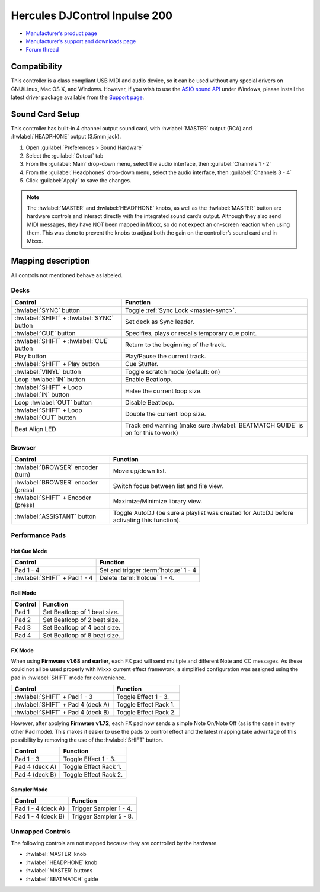.. _hercules-djcontrol-inpulse-200:

Hercules DJControl Inpulse 200
==============================

-  `Manufacturer’s product page <https://web.archive.org/web/20220316132959/https://www.hercules.com/en-us/product/djcontrolinpulse200/>`__
-  `Manufacturer’s support and downloads page <https://support.hercules.com/en/product/djcontrolinpulse200-en//>`__
-  `Forum thread <https://mixxx.discourse.group/t/hercules-djcontrol-inpulse-200/17849>`__

.. versionadded:: 2.3.0

Compatibility
-------------

This controller is a class compliant USB MIDI and audio device, so it can be used without any special drivers on GNU/Linux, Mac OS X, and Windows. However, if you wish to use the `ASIO sound API <https://mixxx.org/manual/latest/chapters/preferences/sound_hardware.html?highlight=asio#windows>`__ under Windows, please install the latest driver package available from the `Support page <https://support.hercules.com/en/product/djcontrolinpulse200-en//>`__.

Sound Card Setup
----------------

This controller has built-in 4 channel output sound card, with :hwlabel:`MASTER` output (RCA) and :hwlabel:`HEADPHONE` output (3.5mm jack).

1. Open :guilabel:`Preferences > Sound Hardware`
2. Select the :guilabel:`Output` tab
3. From the :guilabel:`Main` drop-down menu, select the audio interface, then :guilabel:`Channels 1 - 2`
4. From the :guilabel:`Headphones` drop-down menu, select the audio interface, then :guilabel:`Channels 3 - 4`
5. Click :guilabel:`Apply` to save the changes.

.. seealso::
   The :ref:`example setups section <setup-laptop-and-external-card>` provides more details about the audio configuration in Mixxx.

.. note::
   The :hwlabel:`MASTER` and :hwlabel:`HEADPHONE` knobs, as well as the
   :hwlabel:`MASTER` button are hardware controls and interact directly with the
   integrated sound card’s output. Although they also send MIDI messages,
   they have NOT been mapped in Mixxx, so do not expect an on-screen
   reaction when using them. This was done to prevent the knobs to adjust
   both the gain on the controller’s sound card and in Mixxx.

Mapping description
-------------------

All controls not mentioned behave as labeled.

Decks
~~~~~

===============================================================  ==========================================
Control                                                          Function
===============================================================  ==========================================
:hwlabel:`SYNC` button                                           Toggle :ref:`Sync Lock <master-sync>`.
:hwlabel:`SHIFT` + :hwlabel:`SYNC` button                        Set deck as Sync leader.
:hwlabel:`CUE` button                                            Specifies, plays or recalls temporary cue point.
:hwlabel:`SHIFT` + :hwlabel:`CUE` button                         Return to the beginning of the track.
Play button                                                      Play/Pause the current track.
:hwlabel:`SHIFT` + Play button                                   Cue Stutter.
:hwlabel:`VINYL` button                                          Toggle scratch mode (default: on)
Loop :hwlabel:`IN` button                                        Enable Beatloop.
:hwlabel:`SHIFT` + Loop :hwlabel:`IN` button                     Halve the current loop size.
Loop :hwlabel:`OUT` button                                       Disable Beatloop.
:hwlabel:`SHIFT` + Loop :hwlabel:`OUT` button                    Double the current loop size.
Beat Align LED                                                   Track end warning (make sure :hwlabel:`BEATMATCH GUIDE` is on for this to work)
===============================================================  ==========================================

Browser
~~~~~~~

===============================================================  ==========================================
Control                                                          Function
===============================================================  ==========================================
:hwlabel:`BROWSER` encoder (turn)                                Move up/down list.
:hwlabel:`BROWSER` encoder (press)                               Switch focus between list and file view.
:hwlabel:`SHIFT` + Encoder (press)                               Maximize/Minimize library view.
:hwlabel:`ASSISTANT` button                                      Toggle AutoDJ (be sure a playlist was created for AutoDJ before activating this function).
===============================================================  ==========================================

Performance Pads
~~~~~~~~~~~~~~~~

Hot Cue Mode
^^^^^^^^^^^^

===============================================================  ==========================================
Control                                                          Function
===============================================================  ==========================================
Pad 1 - 4                                                        Set and trigger :term:`hotcue` 1 - 4
:hwlabel:`SHIFT` + Pad 1 - 4                                     Delete :term:`hotcue` 1 - 4.
===============================================================  ==========================================

Roll Mode
^^^^^^^^^

===============================================================  ==========================================
Control                                                          Function
===============================================================  ==========================================
Pad 1                                                            Set Beatloop of 1 beat size.
Pad 2                                                            Set Beatloop of 2 beat size.
Pad 3                                                            Set Beatloop of 4 beat size.
Pad 4                                                            Set Beatloop of 8 beat size.
===============================================================  ==========================================

FX Mode
^^^^^^^

When using **Firmware v1.68 and earlier**, each FX pad will send multiple and different Note and CC messages.
As these could not all be used properly with Mixxx current effect framework, a simplified configuration was assigned using the pad in :hwlabel:`SHIFT` mode for convenience.

===============================================================  ==========================================
Control                                                          Function
===============================================================  ==========================================
:hwlabel:`SHIFT` + Pad 1 - 3                                     Toggle Effect 1 - 3.
:hwlabel:`SHIFT` + Pad 4 (deck A)                                Toggle Effect Rack 1.
:hwlabel:`SHIFT` + Pad 4 (deck B)                                Toggle Effect Rack 2.
===============================================================  ==========================================

However, after applying **Firmware v1.72**, each FX pad now sends a simple Note On/Note Off (as is the case in every other Pad mode).
This makes it easier to use the pads to control effect and the latest mapping take advantage of this possibility by removing the use of the :hwlabel:`SHIFT` button.

===============================================================  ==========================================
Control                                                          Function
===============================================================  ==========================================
Pad 1 - 3                                                        Toggle Effect 1 - 3.
Pad 4 (deck A)                                                   Toggle Effect Rack 1.
Pad 4 (deck B)                                                   Toggle Effect Rack 2.
===============================================================  ==========================================

.. seealso::
   Read the update guide for more details about `updating the firmware <https://www.djuced.com/change-your-pad-fx-on-hercules-djcontrol-inpulse-firmware-update-guide>`__.

Sampler Mode
^^^^^^^^^^^^

===============================================================  ==========================================
Control                                                          Function
===============================================================  ==========================================
Pad 1 - 4 (deck A)                                               Trigger Sampler 1 - 4.
Pad 1 - 4 (deck B)                                               Trigger Sampler 5 - 8.
===============================================================  ==========================================

Unmapped Controls
~~~~~~~~~~~~~~~~~

The following controls are not mapped because they are controlled by the hardware.

-  :hwlabel:`MASTER` knob
-  :hwlabel:`HEADPHONE` knob
-  :hwlabel:`MASTER` buttons
-  :hwlabel:`BEATMATCH` guide
